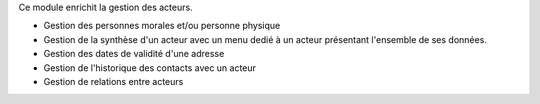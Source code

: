 Ce module enrichit la gestion des acteurs.

- Gestion des personnes morales et/ou personne physique
- Gestion de la synthèse d'un acteur avec un menu dedié à un acteur présentant
  l'ensemble de ses données.
- Gestion des dates de validité d'une adresse
- Gestion de l'historique des contacts avec un acteur
- Gestion de relations entre acteurs
